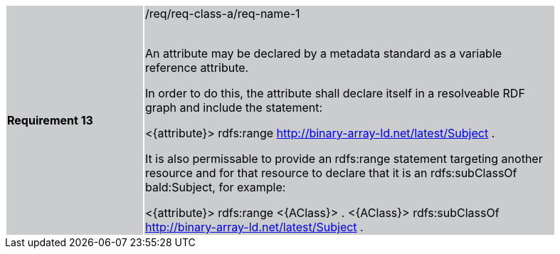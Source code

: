 [width="90%",cols="2,6"]
|===
|*Requirement 13* {set:cellbgcolor:#CACCCE}|/req/req-class-a/req-name-1 +
 +

An attribute may be declared by a metadata standard as a variable reference attribute.

In order to do this, the attribute shall declare itself in a resolveable RDF graph and include the statement:

 <{attribute}> rdfs:range <http://binary-array-ld.net/latest/Subject> .

It is also permissable to provide an rdfs:range statement targeting another resource and for that resource to declare that it is an rdfs:subClassOf bald:Subject, for example:

 <{attribute}> rdfs:range <{AClass}> .
 <{AClass}> rdfs:subClassOf <http://binary-array-ld.net/latest/Subject> .


|===
